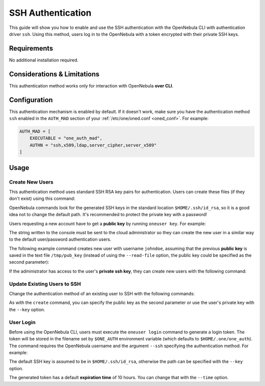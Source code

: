 .. _ssh_auth:

================================================================================
SSH Authentication
================================================================================

This guide will show you how to enable and use the SSH authentication with the OpenNebula CLI with authentication driver ``ssh``. Using this method, users log in to the OpenNebula with a token encrypted with their private SSH keys.

Requirements
============

No additional installation required.

Considerations & Limitations
============================

This authentication method works only for interaction with OpenNebula **over CLI**.

Configuration
=============

This authentication mechanism is enabled by default. If it doesn't work, make sure you have the authentication method ``ssh`` enabled in the ``AUTH_MAD`` section of your :ref:`/etc/one/oned.conf <oned_conf>`. For example:

.. code-block:: bash

    AUTH_MAD = [
        EXECUTABLE = "one_auth_mad",
        AUTHN = "ssh,x509,ldap,server_cipher,server_x509"
    ]

Usage
=====

Create New Users
----------------

This authentication method uses standard SSH RSA key pairs for authentication. Users can create these files (if they don't exist) using this command:

.. prompt:: bash $ auto

    $ ssh-keygen -t rsa

OpenNebula commands look for the generated SSH keys in the standard location ``$HOME/.ssh/id_rsa``, so it is a good idea not to change the default path. It's recommended to protect the private key with a password!

Users requesting a new account have to get a **public key** by running ``oneuser key``. For example:

.. prompt:: bash $ auto

    $ oneuser key
    Enter PEM pass phrase:
    MIIBCAKCAQEApUO+JISjSf02rFVtDr1yar/34EoUoVETx0n+RqWNav+5wi+gHiPp3e03AfEkXzjDYi8F
    voS4a4456f1OUQlQddfyPECn59OeX8Zu4DH3gp1VUuDeeE8WJWyAzdK5hg6F+RdyP1pT26mnyunZB8Xd
    bll8seoIAQiOS6tlVfA8FrtwLGmdEETfttS9ukyGxw5vdTplse/fcam+r9AXBR06zjc77x+DbRFbXcgI
    1XIdpVrjCFL0fdN53L0aU7kTE9VNEXRxK8sPv1Nfx+FQWpX/HtH8ICs5WREsZGmXPAO/IkrSpMVg5taS
    jie9JAQOMesjFIwgTWBUh6cNXuYsQ/5wIwIBIw==

The string written to the console must be sent to the cloud administrator so they can create the new user in a similar way to the default user/password authentication users.

The following example command creates new user with username ``johndoe``, assuming that the previous **public key** is saved in the text file ``/tmp/pub_key`` (instead of using the ``--read-file`` option, the public key could be specified as the second parameter):

.. prompt:: bash $ auto

    $ oneuser create johndoe --ssh --read-file /tmp/pub_key

If the administrator has access to the user's **private ssh key**, they can create new users with the following command:

.. prompt:: bash $ auto

    $ oneuser create johndoe --ssh --key /home/newuser/.ssh/id_rsa

Update Existing Users to SSH
----------------------------

Change the authentication method of an existing user to SSH with the following commands:

.. prompt:: bash $ auto

    $ oneuser chauth <id|name> ssh
    $ oneuser passwd <id|name> --ssh --read-file /tmp/pub_key

As with the ``create`` command, you can specify the public key as the second parameter or use the user's private key with the ``--key`` option.

User Login
----------

Before using the OpenNebula CLI, users must execute the ``oneuser login`` command to generate a login token. The token will be stored in the filename set by ``$ONE_AUTH`` environment variable (which defaults to ``$HOME/.one/one_auth``). The command requires the OpenNebula username and the argument ``--ssh`` specifying the authentication method.  For example:

.. prompt:: bash $ auto

    $ oneuser login johndoe --ssh

The default SSH key is assumed to be in ``$HOME/.ssh/id_rsa``, otherwise the path can be specified with the ``--key`` option.

The generated token has a default **expiration time** of 10 hours. You can change that with the ``--time`` option.

